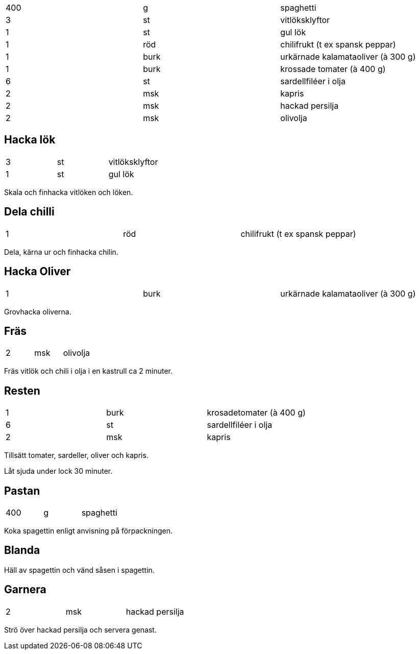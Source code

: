 |===
| 400 | g    | spaghetti
| 3   | st   | vitlöksklyftor
| 1   | st   | gul lök
| 1   | röd  | chilifrukt (t ex spansk peppar)
| 1   | burk | urkärnade kalamataoliver (à 300 g)
| 1   | burk | krossade tomater (à 400 g)
| 6   | st   | sardellfiléer i olja
| 2   | msk  | kapris
| 2   | msk  | hackad persilja
| 2   | msk  | olivolja
|===

== Hacka lök

|===
| 3   | st   | vitlöksklyftor
| 1   | st   | gul lök
|===

Skala och finhacka vitlöken och löken. 

== Dela chilli

|===
| 1   | röd  | chilifrukt (t ex spansk peppar)
|===

Dela, kärna ur och finhacka chilin. 

== Hacka Oliver 
|===
| 1   | burk | urkärnade kalamataoliver (à 300 g)
|===

Grovhacka oliverna.

== Fräs

|===
| 2   | msk  | olivolja
|===


Fräs vitlök och chili i olja i en kastrull ca 2 minuter. 

== Resten

|===
| 1   | burk | krosadetomater (à 400 g)
| 6   | st   | sardellfiléer i olja
| 2   | msk  | kapris
|===

Tillsätt tomater, sardeller, oliver och kapris. 

Låt sjuda under lock 30 minuter.

== Pastan

|===
| 400 | g    | spaghetti
|===

Koka spagettin enligt anvisning på förpackningen.

== Blanda

Häll av spagettin och vänd såsen i spagettin. 

== Garnera

|===
| 2   | msk  | hackad persilja
|===

Strö över hackad persilja och servera genast.